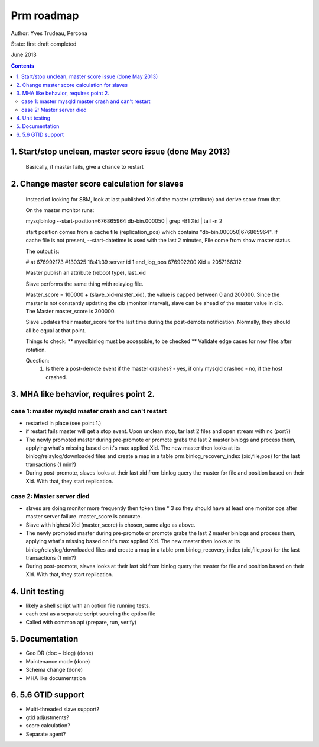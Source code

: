 ===========
Prm roadmap
===========

Author: Yves Trudeau, Percona

State: first draft completed

June 2013

.. contents::

---------------------------------------------------------
1. Start/stop unclean, master score issue (done May 2013)
---------------------------------------------------------
   
   Basically, if master fails, give a chance to restart 
    
---------------------------------------------
2. Change master score calculation for slaves
---------------------------------------------

   Instead of looking for SBM, look at last published Xid of the master (attribute)
   and derive score from that. 
   
   On the master monitor runs:
   
   mysqlbinlog --start-position=676865964 db-bin.000050 | grep -B1 Xid | tail -n 2
   
   start position comes from a cache file (replication_pos) which contains
   "db-bin.000050|676865964".  If cache file is not present, --start-datetime 
   is used with the last 2 minutes, File come from show master status.
   
   The output is:
   
   # at 676992173
   #130325 18:41:39 server id 1  end_log_pos 676992200     Xid = 2057166312
   
   Master publish an attribute (reboot type), last_xid
   
   Slave performs the same thing with relaylog file.  
   
   Master_score = 100000 + (slave_xid-master_xid), the value is capped
   between 0 and 200000.  Since the master is not constantly updating the 
   cib (monitor interval),  slave can be ahead of the master value in cib.  
   The Master master_score is 300000. 
   
   Slave updates their master_score for the last time during the post-demote
   notification.  Normally, they should all be equal at that point.
   
   Things to check:
   ** mysqlbinlog must be accessible,  to be checked 
   ** Validate edge cases for new files after rotation.
   
   Question:
     1. Is there a post-demote event if the master crashes?
        - yes, if only mysqld crashed
        - no, if the host crashed.
   
---------------------------------------
3. MHA like behavior, requires point 2.
---------------------------------------

case 1: master mysqld master crash and can't restart
----------------------------------------------------
   
- restarted in place (see point 1.)

- if restart fails  master will get a stop event.  Upon 
  unclean stop, tar last 2 files and open stream with nc (port?)
  
- The newly promoted master during pre-promote or promote grabs 
  the last 2 master binlogs and process them, applying what's 
  missing based on it's max applied Xid.  The new master then looks 
  at its binlog/relaylog/downloaded files and create a map in a 
  table prm.binlog_recovery_index (xid,file,pos) for the last 
  transactions (1 min?)
  
- During post-promote, slaves looks at their last xid from binlog 
  query the master for file and position based on their Xid.  With 
  that, they start replication.
          
case 2:  Master server died
---------------------------
   
- slaves are doing monitor more frequently then token time * 3 so
  they should have at least one monitor ops after master server 
  failure.  master_score is accurate.
  
- Slave with highest Xid (master_score) is chosen, same algo as
  above.
  
- The newly promoted master during pre-promote or promote grabs 
  the last 2 master binlogs and process them, applying what's 
  missing based on it's max applied Xid.  The new master then looks 
  at its binlog/relaylog/downloaded files and create a map in a 
  table prm.binlog_recovery_index (xid,file,pos) for the last 
  transactions (1 min?)
  
- During post-promote, slaves looks at their last xid from binlog 
  query the master for file and position based on their Xid.  With 
  that, they start replication.
          
---------------
4. Unit testing
---------------

- likely a shell script with an option file running tests. 
- each test as a separate script sourcing the option file
- Called with common api (prepare, run, verify)
    
----------------
5. Documentation
----------------

- Geo DR (doc + blog) (done)
- Maintenance mode (done)
- Schema change (done)
- MHA like documentation
    
-------------------
6. 5.6 GTID support
-------------------

- Multi-threaded slave support?
- gtid adjustments?
- score calculation?
- Separate agent?
